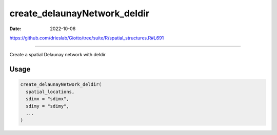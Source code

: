 =============================
create_delaunayNetwork_deldir
=============================

:Date: 2022-10-06

https://github.com/drieslab/Giotto/tree/suite/R/spatial_structures.R#L691

===========

Create a spatial Delaunay network with deldir

Usage
=====

.. code:: r

   create_delaunayNetwork_deldir(
     spatial_locations,
     sdimx = "sdimx",
     sdimy = "sdimy",
     ...
   )
